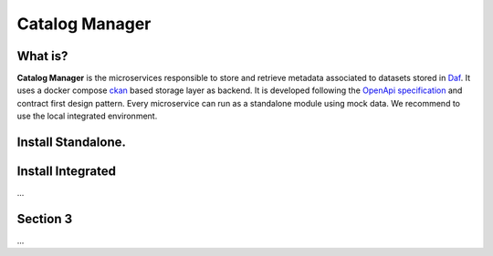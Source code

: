  
Catalog Manager
============================================================


What is?
----------

**Catalog Manager** is the microservices responsible to store and retrieve metadata associated to datasets stored in  `Daf <https://github.com/italia/daf/>`__. 
It uses a docker compose `ckan  <https://github.com/lorenzoeusepi77/ckanlast>`_ based storage layer as backend. It is developed following the `OpenApi specification <https://github.com/OAI/OpenAPI-Specification>`_ 
and  contract first design pattern. Every microservice can run as a standalone module using mock data. We recommend to use the local integrated environment.

Install Standalone.
--------------------


Install Integrated
-------------------
...

Section 3
----------

...
